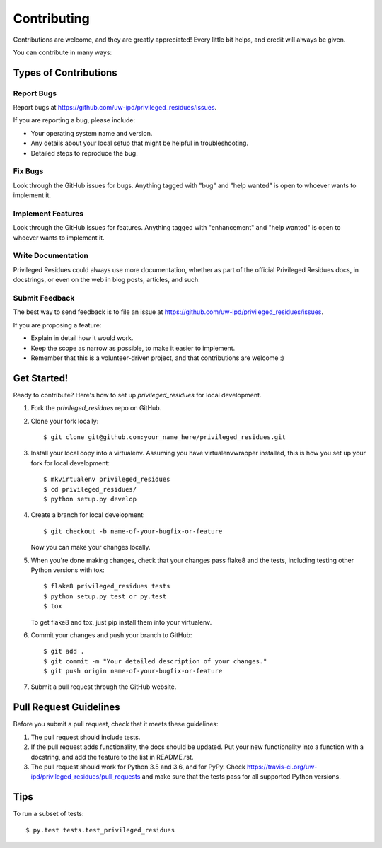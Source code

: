 .. highlight:: shell

============
Contributing
============

Contributions are welcome, and they are greatly appreciated! Every
little bit helps, and credit will always be given.

You can contribute in many ways:

Types of Contributions
----------------------

Report Bugs
~~~~~~~~~~~

Report bugs at https://github.com/uw-ipd/privileged_residues/issues.

If you are reporting a bug, please include:

* Your operating system name and version.
* Any details about your local setup that might be helpful in troubleshooting.
* Detailed steps to reproduce the bug.

Fix Bugs
~~~~~~~~

Look through the GitHub issues for bugs. Anything tagged with "bug"
and "help wanted" is open to whoever wants to implement it.

Implement Features
~~~~~~~~~~~~~~~~~~

Look through the GitHub issues for features. Anything tagged with "enhancement"
and "help wanted" is open to whoever wants to implement it.

Write Documentation
~~~~~~~~~~~~~~~~~~~

Privileged Residues could always use more documentation, whether as part of the
official Privileged Residues docs, in docstrings, or even on the web in blog posts,
articles, and such.

Submit Feedback
~~~~~~~~~~~~~~~

The best way to send feedback is to file an issue at https://github.com/uw-ipd/privileged_residues/issues.

If you are proposing a feature:

* Explain in detail how it would work.
* Keep the scope as narrow as possible, to make it easier to implement.
* Remember that this is a volunteer-driven project, and that contributions
  are welcome :)

Get Started!
------------

Ready to contribute? Here's how to set up `privileged_residues` for local development.

1. Fork the `privileged_residues` repo on GitHub.
2. Clone your fork locally::

    $ git clone git@github.com:your_name_here/privileged_residues.git

3. Install your local copy into a virtualenv. Assuming you have virtualenvwrapper installed, this is how you set up your fork for local development::

    $ mkvirtualenv privileged_residues
    $ cd privileged_residues/
    $ python setup.py develop

4. Create a branch for local development::

    $ git checkout -b name-of-your-bugfix-or-feature

   Now you can make your changes locally.

5. When you're done making changes, check that your changes pass flake8 and the tests, including testing other Python versions with tox::

    $ flake8 privileged_residues tests
    $ python setup.py test or py.test
    $ tox

   To get flake8 and tox, just pip install them into your virtualenv.

6. Commit your changes and push your branch to GitHub::

    $ git add .
    $ git commit -m "Your detailed description of your changes."
    $ git push origin name-of-your-bugfix-or-feature

7. Submit a pull request through the GitHub website.

Pull Request Guidelines
-----------------------

Before you submit a pull request, check that it meets these guidelines:

1. The pull request should include tests.
2. If the pull request adds functionality, the docs should be updated. Put
   your new functionality into a function with a docstring, and add the
   feature to the list in README.rst.
3. The pull request should work for Python 3.5 and 3.6, and for PyPy. Check
   https://travis-ci.org/uw-ipd/privileged_residues/pull_requests
   and make sure that the tests pass for all supported Python versions.

Tips
----

To run a subset of tests::

$ py.test tests.test_privileged_residues


